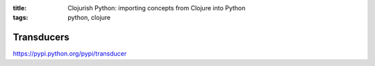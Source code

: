 :title: Clojurish Python: importing concepts from Clojure into Python
:tags: python, clojure

Transducers
===========

https://pypi.python.org/pypi/transducer

